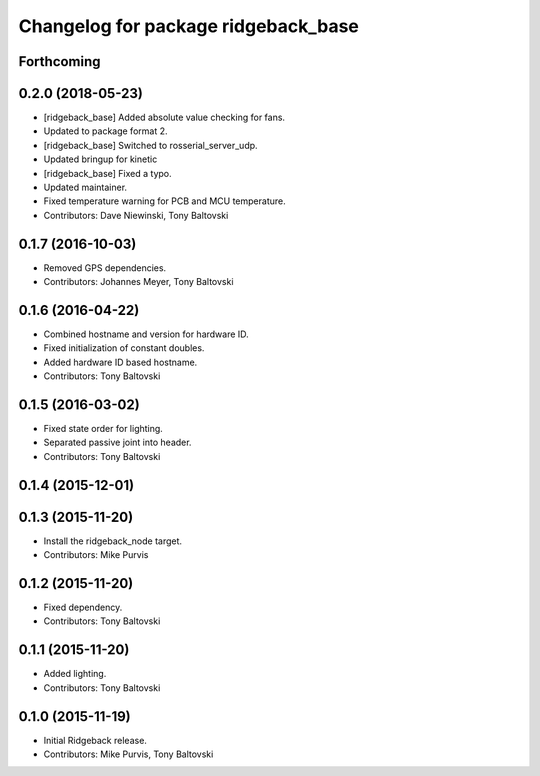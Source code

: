 ^^^^^^^^^^^^^^^^^^^^^^^^^^^^^^^^^^^^
Changelog for package ridgeback_base
^^^^^^^^^^^^^^^^^^^^^^^^^^^^^^^^^^^^

Forthcoming
-----------

0.2.0 (2018-05-23)
------------------
* [ridgeback_base] Added absolute value checking for fans.
* Updated to package format 2.
* [ridgeback_base] Switched to rosserial_server_udp.
* Updated bringup for kinetic
* [ridgeback_base] Fixed a typo.
* Updated maintainer.
* Fixed temperature warning for PCB and MCU temperature.
* Contributors: Dave Niewinski, Tony Baltovski

0.1.7 (2016-10-03)
------------------
* Removed GPS dependencies.
* Contributors: Johannes Meyer, Tony Baltovski

0.1.6 (2016-04-22)
------------------
* Combined hostname and version for hardware ID.
* Fixed initialization of constant doubles.
* Added hardware ID based hostname.
* Contributors: Tony Baltovski

0.1.5 (2016-03-02)
------------------
* Fixed state order for lighting.
* Separated passive joint into header.
* Contributors: Tony Baltovski

0.1.4 (2015-12-01)
------------------

0.1.3 (2015-11-20)
------------------
* Install the ridgeback_node target.
* Contributors: Mike Purvis

0.1.2 (2015-11-20)
------------------
* Fixed dependency.
* Contributors: Tony Baltovski

0.1.1 (2015-11-20)
------------------
* Added lighting.
* Contributors: Tony Baltovski

0.1.0 (2015-11-19)
------------------
* Initial Ridgeback release.
* Contributors: Mike Purvis, Tony Baltovski
